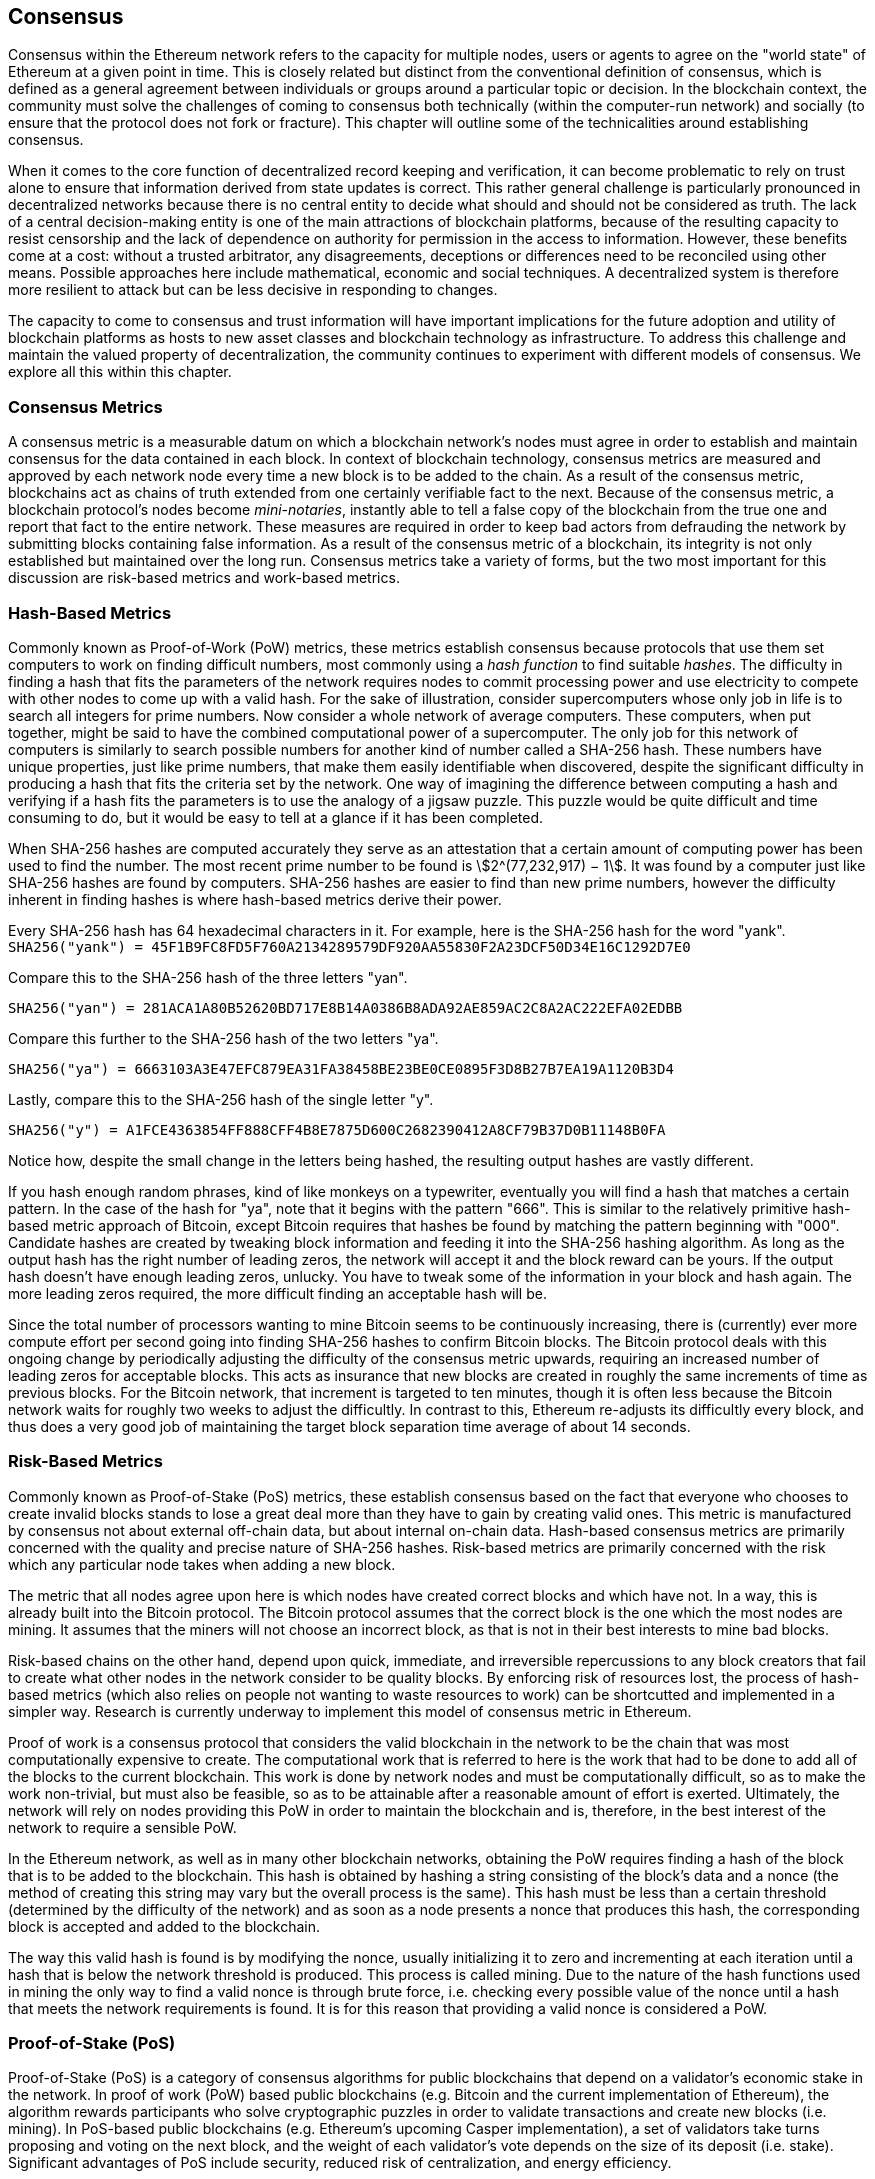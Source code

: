 [[consensus]]

== Consensus

Consensus within the Ethereum network refers to the capacity for multiple nodes, users or agents to agree on the "world state" of Ethereum at a given point in time. This is closely related but distinct from the conventional definition of consensus, which is defined as a general agreement between individuals or groups around a particular topic or decision. In the blockchain context, the community must solve the challenges of coming to consensus both technically (within the computer-run network) and socially (to ensure that the protocol does not fork or fracture). This chapter will outline some of the technicalities around establishing consensus.

When it comes to the core function of decentralized record keeping and verification, it can become problematic to rely on trust alone to ensure that information derived from state updates is correct. This rather general challenge is particularly pronounced in decentralized networks because there is no central entity to decide what should and should not be considered as truth. The lack of a central decision-making entity is one of the main attractions of blockchain platforms, because of the resulting capacity to resist censorship and the lack of dependence on authority for permission in the access to information. However, these benefits come at a cost: without a trusted arbitrator, any disagreements, deceptions or differences need to be reconciled using other means. Possible approaches here include mathematical, economic and social techniques. A decentralized system is therefore more resilient to attack but can be less decisive in responding to changes.

The capacity to come to consensus and trust information will have important implications for the future adoption and utility of blockchain platforms as hosts to new asset classes and blockchain technology as infrastructure. To address this challenge and maintain the valued property of decentralization, the community continues to experiment with different models of consensus. We explore all this within this chapter.


=== Consensus Metrics

A consensus metric is a measurable datum on which a blockchain network's nodes must agree in order to establish and maintain consensus for the data contained in each block.  In context of blockchain technology, consensus metrics are measured and approved by each network node every time a new block is to be added to the chain. As a result of the consensus metric, blockchains act as chains of truth extended from one certainly verifiable fact to the next. Because of the consensus metric, a blockchain protocol's nodes become _mini-notaries_, instantly able to tell a false copy of the blockchain from the true one and report that fact to the entire network. These measures are required in order to keep bad actors from defrauding the network by submitting blocks containing false information. As a result of the consensus metric of a blockchain, its integrity is not only established but maintained over the long run. Consensus metrics take a variety of forms, but the two most important for this discussion are risk-based metrics and work-based metrics.

=== Hash-Based Metrics

Commonly known as Proof-of-Work (PoW) metrics, these metrics establish consensus because protocols that use them set computers to work on finding difficult numbers, most commonly using a _hash function_ to find suitable _hashes_. The difficulty in finding a hash that fits the parameters of the network requires nodes to commit processing power and use electricity to compete with other nodes to come up with a valid hash. For the sake of illustration, consider supercomputers whose only job in life is to search all integers for prime numbers. Now consider a whole network of average computers. These computers, when put together, might be said to have the combined computational power of a supercomputer. The only job for this network of computers is similarly to search possible numbers for another kind of number called a SHA-256 hash. These numbers have unique properties, just like prime numbers, that make them easily identifiable when discovered, despite the significant difficulty in producing a hash that fits the criteria set by the network. One way of imagining the difference between computing a hash and verifying if a hash fits the parameters is to use the analogy of a jigsaw puzzle. This puzzle would be quite difficult and time consuming to do, but it would be easy to tell at a glance if it has been completed.

When SHA-256 hashes are computed accurately they serve as an attestation that a certain amount of computing power has been used to find the number. The most recent prime number to be found is asciimath:[2^(77,232,917) − 1]. It was found by a computer just like SHA-256 hashes are found by computers. SHA-256 hashes are easier to find than new prime numbers, however the difficulty inherent in finding hashes is where hash-based metrics derive their power.

Every SHA-256 hash has 64 hexadecimal characters in it. For example, here is the SHA-256 hash for the word "yank".
`SHA256("yank") = 45F1B9FC8FD5F760A2134289579DF920AA55830F2A23DCF50D34E16C1292D7E0`

Compare this to the SHA-256 hash of the three letters "yan".

`SHA256("yan")  = 281ACA1A80B52620BD717E8B14A0386B8ADA92AE859AC2C8A2AC222EFA02EDBB`

Compare this further to the SHA-256 hash of the two letters "ya".

`SHA256("ya")   = 6663103A3E47EFC879EA31FA38458BE23BE0CE0895F3D8B27B7EA19A1120B3D4`

Lastly, compare this to the SHA-256 hash of the single letter "y".

`SHA256("y")    = A1FCE4363854FF888CFF4B8E7875D600C2682390412A8CF79B37D0B11148B0FA`

Notice how, despite the small change in the letters being hashed, the resulting output hashes are vastly different.

If you hash enough random phrases, kind of like monkeys on a typewriter, eventually you will find a hash that matches a certain pattern. In the case of the hash for "ya", note that it begins with the pattern "666". This is similar to the relatively primitive hash-based metric approach of Bitcoin, except Bitcoin requires that hashes be found by matching the pattern beginning with "000". Candidate hashes are created by tweaking block information and feeding it into the SHA-256 hashing algorithm. As long as the output hash has the right number of leading zeros, the network will accept it and the block reward can be yours. If the output hash doesn't have enough leading zeros, unlucky. You have to tweak some of the information in your block and hash again. The more leading zeros required, the more difficult finding an acceptable hash will be.

Since the total number of processors wanting to mine Bitcoin seems to be continuously increasing, there is (currently) ever more compute effort per second going into finding SHA-256 hashes to confirm Bitcoin blocks. The Bitcoin protocol deals with this ongoing change by periodically adjusting the difficulty of the consensus metric upwards, requiring an increased number of leading zeros for acceptable blocks. This acts as insurance that new blocks are created in roughly the same increments of time as previous blocks. For the Bitcoin network, that increment is targeted to ten minutes, though it is often less because the Bitcoin network waits for roughly two weeks to adjust the difficultly. In contrast to this, Ethereum re-adjusts its difficultly every block, and thus does a very good job of maintaining the target block separation time average of about 14 seconds.

=== Risk-Based Metrics

Commonly known as Proof-of-Stake (PoS) metrics, these establish consensus based on the fact that everyone who chooses to create invalid blocks stands to lose a great deal more than they have to gain by creating valid ones. This metric is manufactured by consensus not about external off-chain data, but about internal on-chain data. Hash-based consensus metrics are primarily concerned with the quality and precise nature of SHA-256 hashes. Risk-based metrics are primarily concerned with the risk which any particular node takes when adding a new block.


The metric that all nodes agree upon here is which nodes have created correct blocks and which have not. In a way, this is already built into the Bitcoin protocol. The Bitcoin protocol assumes that the correct block is the one which the most nodes are mining. It assumes that the miners will not choose an incorrect block, as that is not in their best interests to mine bad blocks.

Risk-based chains on the other hand, depend upon quick, immediate, and irreversible repercussions to any block creators that fail to create what other nodes in the network consider to be quality blocks. By enforcing risk of resources lost, the process of hash-based metrics (which also relies on people not wanting to waste resources to work) can be shortcutted and implemented in a simpler way. Research is currently underway to implement this model of consensus metric in Ethereum.


Proof of work is a consensus protocol that considers the valid blockchain in the network to be the chain that was most computationally expensive to create. The computational work that is referred to here is the work that had to be done to add all of the blocks to the current blockchain. This work is done by network nodes and must be computationally difficult, so as to make the work non-trivial, but must also be feasible, so as to be attainable after a reasonable amount of effort is exerted. Ultimately, the network will rely on nodes providing this PoW in order to maintain the blockchain and is, therefore, in the best interest of the network to require a sensible PoW.

In the Ethereum network, as well as in many other blockchain networks, obtaining the PoW requires finding a hash of the block that is to be added to the blockchain. This hash is obtained by hashing a string consisting of the block's data and a nonce (the method of creating this string may vary but the overall process is the same). This hash must be less than a certain threshold (determined by the difficulty of the network) and as soon as a node presents a nonce that produces this hash, the corresponding block is accepted and added to the blockchain.

The way this valid hash is found is by modifying the nonce, usually initializing it to zero and incrementing at each iteration until a hash that is below the network threshold is produced. This process is called mining. Due to the nature of the hash functions used in mining the only way to find a valid nonce is through brute force, i.e. checking every possible value of the nonce until a hash that meets the network requirements is found. It is for this reason that providing a valid nonce is considered a PoW.

=== Proof-of-Stake (PoS)

Proof-of-Stake (PoS) is a category of consensus algorithms for public blockchains that depend on a validator's economic stake in the network. In proof of work (PoW) based public blockchains (e.g. Bitcoin and the current implementation of Ethereum), the algorithm rewards participants who solve cryptographic puzzles in order to validate transactions and create new blocks (i.e. mining). In PoS-based public blockchains (e.g. Ethereum's upcoming Casper implementation), a set of validators take turns proposing and voting on the next block, and the weight of each validator's vote depends on the size of its deposit (i.e. stake). Significant advantages of PoS include security, reduced risk of centralization, and energy efficiency.

In general, a proof of stake algorithm looks as follows. The blockchain keeps track of a set of validators, and anyone who holds the blockchain's base cryptocurrency (in Ethereum's case, ether) can become a validator by sending a special type of transaction that locks up their ether into a deposit. The process of creating and agreeing to new blocks is then done through a consensus algorithm that all current validators can participate in.

There are many kinds of consensus algorithms, and many ways to assign rewards to validators who participate in the consensus algorithm, so there are many "flavors" of proof of stake. From an algorithmic perspective, there are two major types: chain-based proof of stake and BFT-style proof of stake.

* In chain-based proof of stake, the algorithm pseudo-randomly selects a validator during each time slot (e.g. every period of 10 seconds might be a time slot), and assigns that validator the right to create a single block, and this block must point to some previous block (normally the block at the end of the previously longest chain), and so over time most blocks converge into a single constantly growing chain.

* In BFT-style proof of stake, validators are randomly assigned the right to propose blocks, but agreeing on which block is canonical is done through a multi-round process where every validator sends a "vote" for some specific block during each round, and at the end of the process all (honest and online) validators permanently agree on whether or not any given block is part of the chain. Note that blocks may still be chained together; the key difference is that consensus on a block can come within one block, and does not depend on the length or size of the chain after it.

==== PoA

Proof of Authority (PoA) is a subset of PoS consensus algorithms mainly used by testnets and private or consortium networks.  In PoA-based blockchains, transaction validity is ultimately determined by a set of approved on-chain accounts, referred to as 'authority nodes'.  The criteria for determining authority nodes are decided deterministically through an approach codified in the network's governance structure.

PoA is widely considered to be the fastest route to consensus but relies on the assumption that the validating node has not been compromised. Non-validating actors can access and use the network just as they would a public Ethereum network (by leveraging p2p transactions, contracts, accounts etc.)

PoA consensus relies on the validators reputation and past performance.  The idea is that the validator node is staking its identity/reputation to mine.  An important aspect in private consortium networks is the link between on-chain addresses to known, real world identities. Thus, We can say that the validating nodes are staking their "identity" or "reputation" (rather than their economic holdings). This creates some level of accountability for validators and is best suited for enterprise, private, or test networks.

PoA is currently employed by the test network Kovan, the PoA network, and can be configured easily in Parity for private consortiums networks.

==== DPoS

Delegated Proof of Stake (DPoS) is a modified form of Proof of Stake where network participants vote to elect an array of delegates (also called witnesses) to validate and secure the blockchain. These delegates are somewhat similar to authority nodes in PoA, except their authority may be revoked by the voters.

In DPoS consensus, like in PoS, the weight of the vote is proportional to the amount of stake injected by the user.  This creates a scenario where larger token holders have proportionally more voting power than smaller ones.  This makes sense from a game theoretical perspective, as those with the more economic 'skin-in-the-game' will naturally have a larger incentive to elect the most efficient delegate witnesses.

In addition, delegate witnesses receive a reward for validating each block and thus are incentivized to remain honest and efficient - so as to not be replaced.  However, there are ways to make a “bribe” that are quite plausible; for example, an exchange can offer interest rates for deposits (or, even more ambiguously, use the exchange’s own money to build a great interface and features), with the exchange operator using the large quantity of deposits to vote as they wish in a DPoS consensus.


=== Ethash

Ethash is an Ethereum *Proof of Work (PoW) algorithm* that is dependent on the generation and analysis of a large dataset, known as _the DAG_ (simply because it is a directed acyclic graph). The DAG started with a size of about 1GB and will continue to slowly and linearly grow in size for ever more, being updated once every _epoch_ (30,000 blocks, or roughly 125 hours). The Ethash PoW algorithm uses a version of the *Dagger-Hashimoto Algorithm*, which is a combination of *Vitalik Buterin's Dagger algorithm* and *Thaddeus Dryja's Hashimoto algorithm*.

==== Seed, Cache, Data Generation

The *PoW algorithm* involves: +
- *Seed* is computed for each block by scanning through prior block headers of the *DAG*. +
- *Cache* is a 16MB pseudorandom cache that is computed from the seed for storage in Light Clients. +
- *Data Generation* of the *DAG* from the cache to use for storage on Full Clients and Miners (where each item in the dataset only depends on a small number of items from the cache). +
- *Miners* undertake mining by taking random slices of the dataset and hashing them together. Verification may be performed using the stored cache and low memory to regenerate specific pieces of the dataset required.

.References:
- Ethash-DAG: https://github.com/ethereum/wiki/wiki/Ethash-DAG
- Ethash Specification: https://github.com/ethereum/wiki/wiki/Ethash
- Mining Ethash DAG: https://github.com/ethereum/wiki/wiki/Mining#ethash-dag
- Dagger-Hashimoto Algorithm: https://github.com/ethereum/wiki/blob/master/Dagger-Hashimoto.md
- DAG Explanation and Images: https://ethereum.stackexchange.com/questions/1993/what-actually-is-a-dag
- Ethash in Ethereum Yellowpaper: https://ethereum.github.io/yellowpaper/paper.pdf#appendix.J
- Ethash C API Example Usage: https://github.com/ethereum/wiki/wiki/Ethash-C-API

==== PoW Function

=== Why does using GPUs matter?

Although Ethereum can be mined using CPUs, using them to mine Ethereum would not be a profitable exercise. Today the bulk of the mining  relies on the use of Graphical Processing Units (GPU). Modern GPUs—while great for 3D graphics and gaming are also excellent at processing the memory intensive Dagger-Hashimoto Algorithm which is necessary for PoW consensus on the Ethereum network.

Use of "normal" GPUs for carrying out the PoW on the Ethereum network means that more people around the world can participate in the mining process. The more independent miners there are the more decentralize the mining power and we can avoid a situation like with Bitcoin where much of the mining power is concentrated in the hands of a few large industrial mining operations. The downside of the use of GPUs for mining is it led to the worldwide shortage GPUs in 2017 causing their price to rocket and an outcry from gamers. This led to purchase restrictions at retailers limiting buyers to a single GPU per customer or two if you are in luck.

Until recently, the threat of Application-Specific Integrated Circuit (ASIC) miners on the Ethereum network was largely non-existent. To use ASIC for Ethereum requires the design, manufacturing, and distribution of highly customized hardware. Producing them requires considerable investment in time and expense for design, tooling, and manufacturing. The Ethereum developers' long expressed plans to move to a PoS consensus algorithm likely kept ASIC suppliers away from targeting the Ethereum network for a long time. As soon as Ethereum moves to PoS, the ASICs designed for the consensus algorithm will be rendered useless—that is unless miners can use it to mine other cryptocurrencies instead. The latter option is now a reality with a range of other Ethash based consensus coins available such as PIRL, Ubiq, and of course Ethereum Classic which has pledged to remain a PoW coin for the foreseeable future. This means that we will likely see ASIC mining begin to become a force on the Ethereum network while is it still operating on PoW consensus.


=== Casper

==== PoS
The PoS consensus algorithm is expected to be introduced to the project. The functionality of PoS functions can be found as described above.

==== Slash Protocol

//TODO


=== Polkadot

Polkadot is an inter-chain blockchain protocol that will include integration with the Proof of Stake (PoS) chain, allowing the parachain to gain consensus without its own internal consensus.

.Polkadot comprises:
- *Relay-Chains* that are connected to all Parachains and coordinate Consensus and transaction delivery between constituent blockchains, and uses a *Validation Function* to facilitate finalization of Parachain transactions by verifying the correctness of PoV block candidates.
- *Parachains* (parallelised chains across the network) that are constituent blockchains which gather and parallelize the processing of transactions to achieve scalability.
- *Trust-free Transaction Relaying* directly between constituent blockchains instead of through intermediaries or decentralised exchanges.
- *Pooled Security* that checks Parachain transaction validity against Consensus Protocol Rules (*Rules*). Security is achieved by bonding a proportion of Staking Token capital from each Group Member that is determined through dynamic Governance System. Group Membership requires the bonding of input of staking tokens from Validators, and Nominators, which may be deducted in the event of bad behavior with Proofs of Misbehavior in Tries.
- *Bridges* provide extensibility by decoupling the linkage between blockchain networks that have different consensus architecture mechanisms.
- *Collators* that are responsible for policing and maintaining a specific Parachain by collating its Available transactions into Proof of Validity (PoV) candidate blocks, reporting to Validators to prove that the transactions are valid and correctly execute in a block. Collators are incentivized with payment of any transaction fees they collected from creating the PoV candidate block if it has the winning ticket (signed by a Collator with the closest Polkadot address to the Golden Ticket) and becomes canonical and finalized. Collators are given a Polkadot address. Collators are not bonded with staking tokens.
- *Golden Ticket* that is a specific Polkadot address in every block for each Parachain that contains a reward. Collators are given a Polkadot address and feed Validators with PoV candidate blocks that are signed by the Collator. Winners of the reward have a Collator Polkadot address in the PoV candidate block that is closest to the Golden Ticket Polkadot address
- *Fisherman* that monitor the Polkadot network transactions to discover bad behavior in the Polkadot Community. Fisherman who take a Validator to a Tribunal and prove they behaved badly are incentivized with a proportion of the Validator's bond, since bonds are used as punishment to pay for bad behavior.
- *Validators* that are maintainers in the Parachain Community who are deployed to different Parachains to police the system. Validators agree on the root of Merkle Trees. Validators must make transactions available. Validators may be taken to a Tribunal by a Fisherman for not making a transaction Available and associated Collators may challenge whether the transaction was made available a Proof of Collator.
- *Nominators* (similar to PoW mining) passively oversee and vote for Validators they deem to be acceptable by funding them with staking tokens.

Polkadot's Relay-Chains use a *Proof of Stake (PoS)* system where a structured State Machine (SM) performs multiple Byzantine Fault-Tolerant (BFT) Consensuses in parallel so as the SM progresses it converges on a solution that comprises valid candidate blocks across multiple Parachain dimensions. Valid candidate blocks in each Parachain is determined based on the Availability and Validity of transactions, since according to the Consensus Mechanism the Destination Validators (next block) may only enact incoming messages from Source Validators (previous block) when they have sufficient transaction information that is both Available and Valid. Validators vote for valid candidate blocks that are proposed by Collators using Rules to reach Consensus.

.References
- Polkadot link: https://polkadot.network
- Polkadot presentation at Berlin Parity Ethereum link: https://www.youtube.com/watch?v=gbXEcNTgNco
